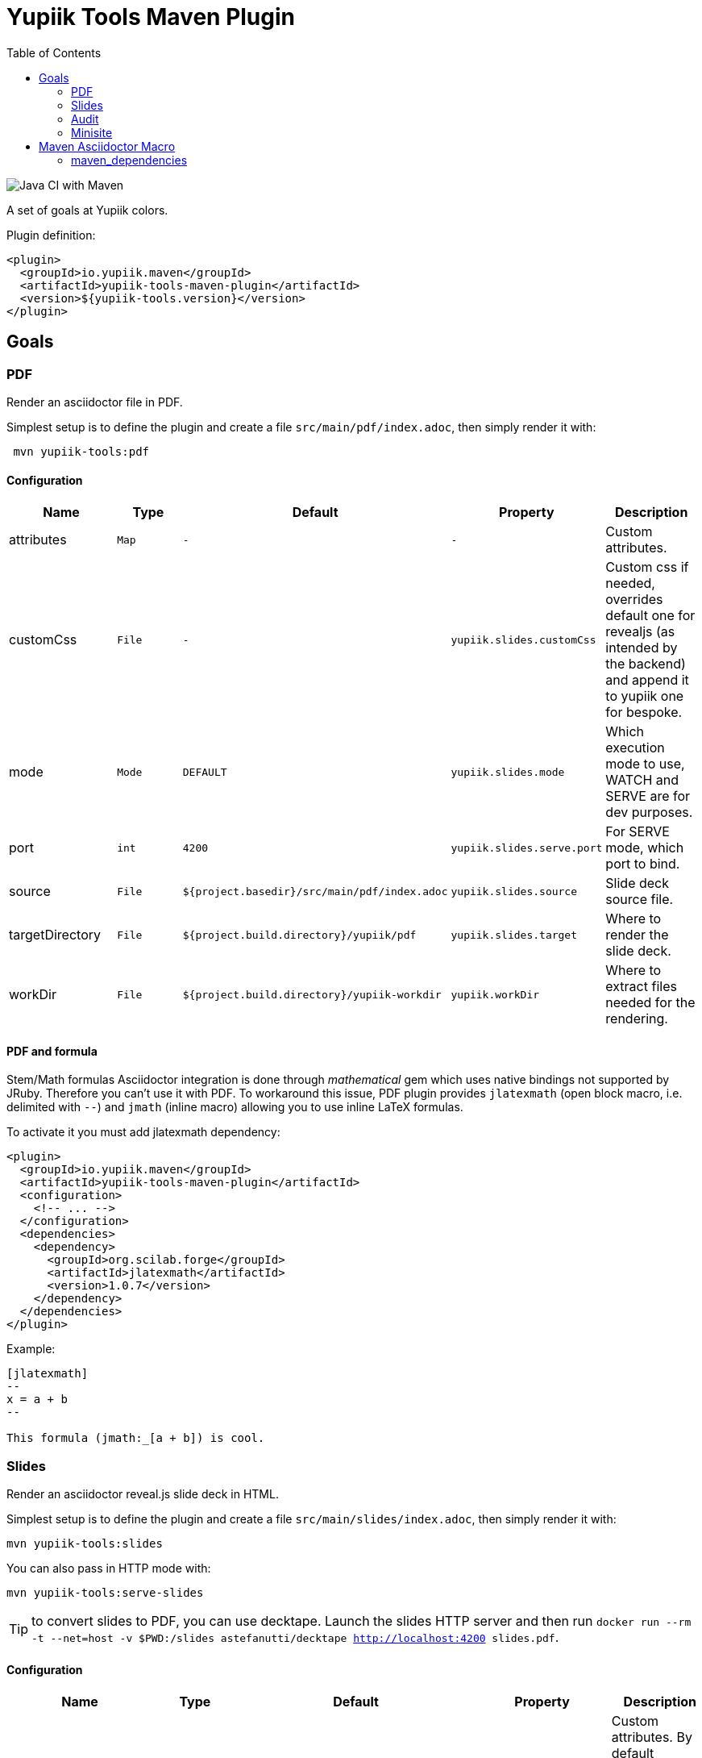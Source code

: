 //
// Copyright (c) 2020 - Yupiik SAS - https://www.yupiik.com
// Licensed under the Apache License, Version 2.0 (the "License");
// you may not use this file except in compliance
// with the License.  You may obtain a copy of the License at
//
//  http://www.apache.org/licenses/LICENSE-2.0
//
// Unless required by applicable law or agreed to in writing,
// software distributed under the License is distributed on an
// "AS IS" BASIS, WITHOUT WARRANTIES OR CONDITIONS OF ANY
// KIND, either express or implied.  See the License for the
// specific language governing permissions and limitations
// under the License.
//

= Yupiik Tools Maven Plugin
:toc:

image::https://github.com/yupiik/tools-maven-plugin/workflows/Java%20CI%20with%20Maven/badge.svg[Java CI with Maven]

A set of goals at Yupiik colors.

Plugin definition:

[source,xml]
----
<plugin>
  <groupId>io.yupiik.maven</groupId>
  <artifactId>yupiik-tools-maven-plugin</artifactId>
  <version>${yupiik-tools.version}</version>
</plugin>
----

== Goals

=== PDF

Render an asciidoctor file in PDF.

Simplest setup is to define the plugin and create a file `src/main/pdf/index.adoc`, then simply render it with:

[source,sh]
----
 mvn yupiik-tools:pdf
----

==== Configuration

[options="header",cols="1,m,m,m,1"]
|====
|Name|Type|Default|Property|Description
|attributes|Map|-|-|Custom attributes.
|customCss|File|-|yupiik.slides.customCss|Custom css if needed, overrides default one for revealjs (as intended by the backend) and append it to yupiik one for bespoke.
|mode|Mode|DEFAULT|yupiik.slides.mode|Which execution mode to use, WATCH and SERVE are for dev purposes.
|port|int|4200|yupiik.slides.serve.port|For SERVE mode, which port to bind.
|source|File|${project.basedir}/src/main/pdf/index.adoc|yupiik.slides.source|Slide deck source file.
|targetDirectory|File|${project.build.directory}/yupiik/pdf|yupiik.slides.target|Where to render the slide deck.
|workDir|File|${project.build.directory}/yupiik-workdir|yupiik.workDir|Where to extract files needed for the rendering.
|====

==== PDF and formula

Stem/Math formulas Asciidoctor integration is done through _mathematical_ gem which uses native bindings not supported by JRuby.
Therefore you can't use it with PDF.
To workaround this issue, PDF plugin provides `jlatexmath` (open block macro, i.e. delimited with `--`) and `jmath` (inline macro) allowing you to use inline LaTeX formulas.

To activate it you must add jlatexmath dependency:

[source,xml]
----
<plugin>
  <groupId>io.yupiik.maven</groupId>
  <artifactId>yupiik-tools-maven-plugin</artifactId>
  <configuration>
    <!-- ... -->
  </configuration>
  <dependencies>
    <dependency>
      <groupId>org.scilab.forge</groupId>
      <artifactId>jlatexmath</artifactId>
      <version>1.0.7</version>
    </dependency>
  </dependencies>
</plugin>
----

Example:

[source,asciidoc]
----

[jlatexmath]
--
x = a + b
--

This formula (jmath:_[a + b]) is cool.
----

=== Slides

Render an asciidoctor reveal.js slide deck in HTML.

Simplest setup is to define the plugin and create a file `src/main/slides/index.adoc`, then simply render it with:

[source,sh]
----
mvn yupiik-tools:slides
----

You can also pass in HTTP mode with:

[source,sh]
----
mvn yupiik-tools:serve-slides
----

TIP: to convert slides to PDF, you can use decktape. Launch the slides HTTP server and then run `docker run --rm -t --net=host -v $PWD:/slides astefanutti/decktape http://localhost:4200 slides.pdf`.

==== Configuration

[options="header",cols="1,m,m,m,1"]
|====
|Name|Type|Default|Property|Description
|attributes|Map|-|-|Custom attributes. By default _partials and images folders are set to partialsdir and imagesdir attributes.
|sourceDirectory|File|${project.basedir}/src/main/pdf|yupiik.pdf.source|Source directory or file to render, if a directory all files with extension .adoc will be selected.
|targetDirectory|File|${project.build.directory}/yupiik/pdf|yupiik.pdf.target|Where to render the asciidoc files to.
|themeDir|File|-|yupiik.pdf.themeDir|Theme directory (name of the theme is yupiik), let it null to inherit from the default theme.
|workDir|File|${project.build.directory}/yupiik-workdir|yupiik.workDir|Where to extract files needed for the rendering.
|slider|Slider|BESPOKE|yupiik.slides.slidere|Which renderer to use for slides, reveal.js or bespoke.js.
|synchronizationFolders|List of source,target|-|-|List of synchronization folder for the output, source will be taken (file) and copied relatively to target directory, appending target value before the relative path of the file.
|====

=== Audit

Audit mojo uses the fact the plugins are "Maven aware" to generate an audit report inheriting from PDF mojo.
It uses the same configuration but works on a reactor.

TIP: it is recommended to set `source` relative to multiple module dir and not project basedir since this one can be random.

Here is a sample execution from the CLI:

[source,sh]
----
$ mvn io.yupiik.maven:yupiik-tools-maven-plugin:${plugin.version}:audit \
    -Dyupiik.pdf.source=$PWD/report.adoc \
    -Dyupiik.pdf.target=/tmp/report
[...]
mvn io.yupiik.maven:yupiik-tools-maven-plugin:1.0.0-SNAPSHOT:audit -Dyupiik.pdf.source=report.adoc -Dyupiik.pdf.target=/tmp/report.pdf
[INFO] --- yupiik-tools-maven-plugin:1.0.0-SNAPSHOT:audit (default-cli) @ my-module ---
[INFO] Generating audit report
[INFO] Rendered 'report.adoc'
----

A more complete example to skip a module, skip some plugins and ensure dependencies are available can be:

[source,sh]
----
 mvn \
    compile -Dcompiler.skip=true  \ <1>
    io.yupiik.maven:yupiik-tools-maven-plugin:${plugin.version}:audit \ <2>
    -Dyupiik.pdf.source=$PWD/report.adoc -Dyupiik.pdf.target=/tmp/report \
    -Dlicense.skip=true -Dfront.build.skip=true \ <3>
    -pl -documentation <4>
----

<1> go through compile phase (skipping it) to ensure compile dependencies are resolved,
<2> our audit plugin *after* the resolution plugins,
<3> skip license and front plugins (depends your plugins),
<4> skip documentation module.

Report will be in `/tmp/report/report.pdf`.

NOTE: report does not have to be in the project ;).

Here is a sample report:

[listing]
....
= Report

== Dependencies

[maven_dependencies,scope=compile_only,aggregated=true] <1>
--
--
....

<1> the `aggregated=true` enables to generate a single report for all the reactor at once.


=== Minisite

Minisite enables to render a static website with a generic Yupiik template.
It comes with its companion serve goal to have a live preview.

[source,sh]
----
 mvn yupiik-tools:minisite
 mvn yupiik-tools:serve-minisite
----

==== Configuration

[options="header",cols="1,m,m,m,1"]
|====
|Name|Type|Default|Property|Description
|attributes|Map|-|-|Custom attributes.
|source|File|${project.basedir}/src/main/minisite|yupiik.minisite.source|Source directory or file to render.
|target|File|${project.build.directory}/${project.build.finalName}|yupiik.minisite.target|Where to render the minisite.
|title|String|Yupiik|yupiik.minisite.title|Default title if page has no title.
|description|String|Yupiik Minisite|yupiik.minisite.description|Default description if page has no title.
|siteBase|String|`http://localhost:4200`|yupiik.minisite.siteBase|Base of the site.
|searchIndexName|String|search.json|yupiik.minisite.generateSearchIndex|Should search.json be generated and if not `none` its name.
|generateIndex|boolean|true|yupiik.minisite.generateIndex|Should index be generated from the pages.
|generateSiteMap|boolean|true|yupiik.minisite.generateSiteMap|Should sitemap be generated.
|templatePrefixes|List<String>|default|-|List of html templates to prepend to the content.
|templateAddLeftMenu|boolean|true|yupiik.minisite.addLeftMenu|Should a left menu inheriting from index logic be generated.
|templateSuffixes|List<String>|default|-|List of html templates to append to the content.
|useDefaultAssets|boolean|true|yupiik.minisite.useDefaultAssets|Should default css/js be extracted and added to the website.
|customHead|String|-|yupiik.minisite.customHead|String injected at the end of head tag of html pages.
|customScripts|String|-|yupiik.minisite.customScripts|String injected at the end of script tags of html pages.
|logoText|String|-|yupiik.minisite.logoText|Logo text for default theme (text next to the logo).
|indexText|String|-|yupiik.minisite.indexText|Index homepage (when generated) content title.
|indexSubTitle|String|-|yupiik.minisite.indexSubTitle|Index home page (when generated) subtitle.
|copyright|String|Yupiik &copy;|yupiik.minisite.copyright|Footer copyright for the default theme.
|linkedInCompany|String|yupiik|yupiik.minisite.linkedInCompany|Name of the company as on linkedin link.
|logo|String|yupiik logo|yupiik.minisite.logo|Logo url.
|preActions|String|-|-|List of pre actions to execute before the rendering (`{type:xxx,configuration:{}}`).
|====

TIP: most of texts can be deduced from `logText` and `indexSubTitle` so ensure to set these two to contextualize your minisite.

The configuration also supports a `ftp` entry if you want to upload to a FTP server the generated website:

[options="header",cols="1,m,m,m,1"]
|====
|Name|Type|Description
|username|String|Username if serverId is not set.
|password|String|Password if serverId is not set.
|serverId|String|ServerID to use to get username/password from settings.xml.
|url|String|FTP url (`ftp://host:port/dir`).
|ignore|boolean|Enables to set a maven variable to ignore it conditionally.
|====

The configuration also supports a `git` entry if you want to upload to a Git branch the generated website (like `gh-pages`):

[options="header",cols="1,m,m,m,1"]
|====
|Name|Type|Description
|branch|String|Git branch to update (default to `refs/heads/gh-pages`).
|username|String|Username if serverId is not set.
|password|String|Password if serverId is not set.
|serverId|String|ServerID to use to get username/password from settings.xml - default to `project.scm.url`. If not set it fallbacks on the git url host. If using a git url which is a SSH one, you can set passphrase and privateKey location in the server.
|url|String|Git url.
|ignore|boolean|Should the execution be skipped - enables to set a maven variable.
|prefix|String|Prefix prepended to file in the git repo (ex: `public/`).
|noJekyll|boolean|Will force a `.nojekyll` file presence if `true`.
|envBase64SshKey|String|Environment variable the private key will be read as base64 encoded from - useful on CI. note that `<value>_PH` environment variable must contain the associated passphrase.
|====

===== Pre-Action

Pre actions enables to generate some content from the project.
It is typically used to generate configuration from code or things like that.
It uses the documentation module classpath.
Actions must implement `Runnable` and can have some (public) constructor parameters (we use parameter names to match so ensure to enable `-parameters` in maven compiler plugin):

* `configuration` (`Map<String, String>`): the action configuration, it enables to reuse it if needed or write generic actions
* `sourceBase` (`Path`): the base directory you can generate `.adoc` into (generally where you sources are, tip: use `generated` folder to be able to exclude it in `.gitignore` if desired)
* `outputBase` (`Path`): the base directory you can generate direct html assets

===== Example

[source,xml]
----
<plugin>
  <groupId>io.yupiik.maven</groupId>
  <artifactId>yupiik-tools-maven-plugin</artifactId>
  <executions>
    <execution>
      <id>build-and-deploy-doc</id>
      <phase>package</phase>
      <goals>
        <goal>minisite</goal>
      </goals>
      <configuration>
        <siteBase>https://yupiik.github.io/${project.artifactId}</siteBase>
        <logoText>My Product</logoText>
        <indexSubTitle>The top product.</indexSubTitle>
        <ftp>
          <serverId>http://mini.yupiik.net</serverId> <!-- default is siteBase -->
          <url>ftp://ftpupload.net/htdocs</url>
        </ftp>
      </configuration>
    </execution>
  </executions>
</plugin>
----

===== Page attributes

Some specific attributes enables to customize the generation. Here is their list:

* `minisite-skip=[true|false]` enables to skip a `.adoc` rendering even if not in `_partials` directory.
* `minisite-path=<string>` enables to force the relative path of the file, for example a file name foo-bar.adoc with the attribute `minisite-path` set to `foo/bar.html` will output a `foo/bar.html` file instead of `foo-bar.html`. Note however it does not rewrite the links to ensure to use `link:.....html[]` instead of `ref` to link this page then.
* `minisite-highlightjs-skip` enables to not setup highlight.js for the page (useful with swagger-ui for example).

===== Index generation

To include a page in the index it must contain `minisite-index` attribute.
Its value is the order of the entry in the index tiles.

TIP: ensure to not use `1`, `2`, `3`, ... but rather `100`, `200`, ... to easily insert an item later.

* `minisite-index-title` attribute enables to override link text.
* `minisite-index-icon` attribute enables to override font awesome icon (without `fa-` prefix).
* `minisite-index-description` attribute enables to override the text in the index tile for the page entry.

== Maven Asciidoctor Macro

The project adds asciidoc macros to get back some maven build information.
Note that it must be executed in the right lifecycle phase if using some project metadata (plugin does not require any resolution to be usable standalone).

=== maven_dependencies

Enables to list the project dependencies.

==== Usage

[listing]
....
[maven_dependencies,scope=compile]
--
--
....

Scope can be:

- compile
- runtime
- compile+runtime
- runtime+system
- test
- provided_only
- compile_only
- test_only
- system_only
- runtime_only

The optional attribute `groupId` is also supported and take a list (comma separated) of groupId to include.
